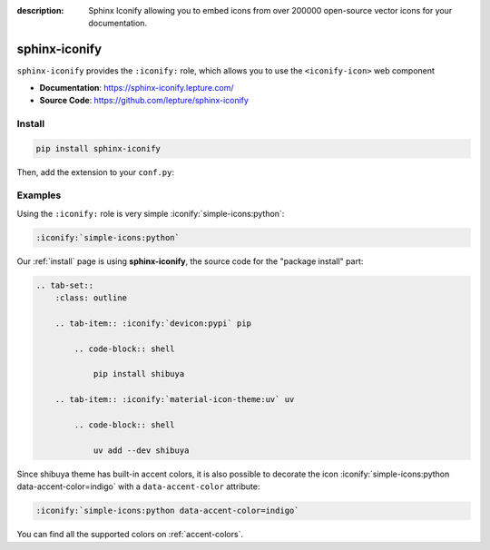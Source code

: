 :description: Sphinx Iconify allowing you to embed icons from over 200000 open-source vector icons for your documentation.

.. _sphinx-iconify:

sphinx-iconify
==============

``sphinx-iconify`` provides the ``:iconify:`` role, which allows you to use
the ``<iconify-icon>`` web component

- **Documentation**: https://sphinx-iconify.lepture.com/
- **Source Code**: https://github.com/lepture/sphinx-iconify

Install
-------

.. code-block:: bash

    pip install sphinx-iconify

Then, add the extension to your ``conf.py``:

.. code-block:: python
    :caption: conf.py

    extensions = [
        # ...
        "sphinx_iconify",
    ]

Examples
--------

Using the ``:iconify:`` role is very simple :iconify:`simple-icons:python`:

.. code-block:: reST

    :iconify:`simple-icons:python`

Our :ref:`install` page is using **sphinx-iconify**, the source code
for the "package install" part:

.. code-block:: reST

    .. tab-set::
        :class: outline

        .. tab-item:: :iconify:`devicon:pypi` pip

            .. code-block:: shell

                pip install shibuya

        .. tab-item:: :iconify:`material-icon-theme:uv` uv

            .. code-block:: shell

                uv add --dev shibuya


.. tab-set::
    :class: outline

    .. tab-item:: :iconify:`devicon:pypi` pip

        .. code-block:: shell

            pip install shibuya

    .. tab-item:: :iconify:`material-icon-theme:uv` uv

        .. code-block:: shell

            uv add --dev shibuya

Since shibuya theme has built-in accent colors, it is also possible to
decorate the icon :iconify:`simple-icons:python data-accent-color=indigo`
with a ``data-accent-color`` attribute:

.. code-block:: none

    :iconify:`simple-icons:python data-accent-color=indigo`

You can find all the supported colors on :ref:`accent-colors`.

